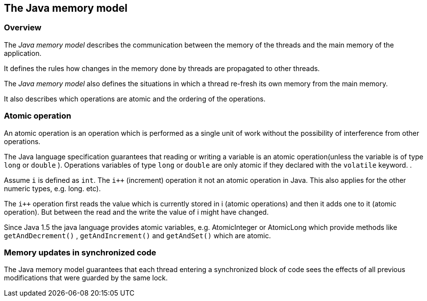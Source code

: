 == The Java memory model

=== Overview

The
_Java memory model_
describes the communication between the
memory of the threads and the
main memory of the application.

It
defines the rules how changes in the memory done by threads
are
propagated to other threads.

The
_Java memory model_
also defines the situations in
which a thread
re-fresh its own
memory
from the
main memory.

It also describes which operations are atomic and the ordering
of the operations.

=== Atomic operation

An atomic operation is an operation which is performed as a
single unit of work without the possibility of interference from
other operations.

The Java language specification guarantees that reading or
writing a
variable is an atomic operation(unless the variable is of
type
`long`
or
`double`
). Operations variables of type
`long`
or
`double`
are only atomic if they
declared with the
`volatile`
keyword. .

Assume
`i`
is defined as
`int`.
The
`i++`
(increment)
operation it not an atomic operation in Java. This also
applies for the other numeric types, e.g. long.
etc).

The
`i++`
operation
first reads the value which is
currently stored
in i (atomic
operations) and then it adds one to it
(atomic operation).
But between
the read and the write the value of i
might have changed.

Since Java 1.5 the java language provides atomic variables,
e.g.
AtomicInteger or AtomicLong which provide methods like
`getAndDecrement()`
,
`getAndIncrement()`
and
`getAndSet()`
which are
atomic.

=== Memory updates in synchronized code

The Java memory model guarantees
that each thread entering
a
synchronized
block of code sees the effects of all previous
modifications that were
guarded by the same lock.

